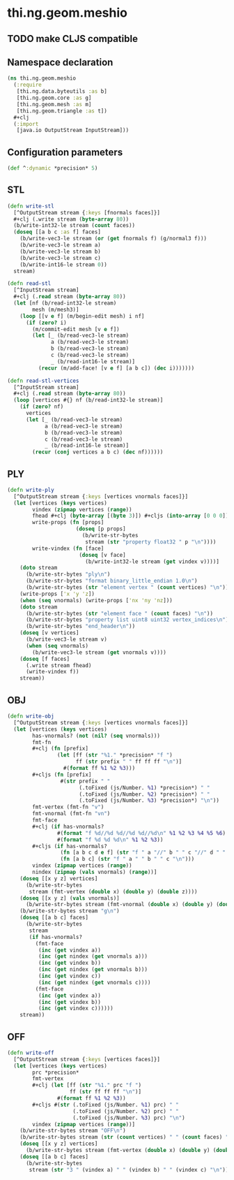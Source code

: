 * thi.ng.geom.meshio
** TODO make CLJS compatible
** Namespace declaration
#+BEGIN_SRC clojure :tangle babel/src-cljx/thi/ng/geom/meshio.cljx
  (ns thi.ng.geom.meshio
    (:require
     [thi.ng.data.byteutils :as b]
     [thi.ng.geom.core :as g]
     [thi.ng.geom.mesh :as m]
     [thi.ng.geom.triangle :as t])
    ,#+clj
    (:import
     [java.io OutputStream InputStream]))
#+END_SRC
** Configuration parameters
#+BEGIN_SRC clojure :tangle babel/src-cljx/thi/ng/geom/meshio.cljx
  (def ^:dynamic *precision* 5)
#+END_SRC
** STL
#+BEGIN_SRC clojure :tangle babel/src-cljx/thi/ng/geom/meshio.cljx
  (defn write-stl
    [^OutputStream stream {:keys [fnormals faces]}]
    #+clj (.write stream (byte-array 80))
    (b/write-int32-le stream (count faces))
    (doseq [[a b c :as f] faces]
      (b/write-vec3-le stream (or (get fnormals f) (g/normal3 f)))
      (b/write-vec3-le stream a)
      (b/write-vec3-le stream b)
      (b/write-vec3-le stream c)
      (b/write-int16-le stream 0))
    stream)

  (defn read-stl
    [^InputStream stream]
    #+clj (.read stream (byte-array 80))
    (let [nf (b/read-int32-le stream)
          mesh (m/mesh3)]
      (loop [[v e f] (m/begin-edit mesh) i nf]
        (if (zero? i)
          (m/commit-edit mesh [v e f])
          (let [_ (b/read-vec3-le stream)
                a (b/read-vec3-le stream)
                b (b/read-vec3-le stream)
                c (b/read-vec3-le stream)
                _ (b/read-int16-le stream)]
            (recur (m/add-face! [v e f] [a b c]) (dec i)))))))

  (defn read-stl-vertices
    [^InputStream stream]
    #+clj (.read stream (byte-array 80))
    (loop [vertices #{} nf (b/read-int32-le stream)]
      (if (zero? nf)
        vertices
        (let [_ (b/read-vec3-le stream)
              a (b/read-vec3-le stream)
              b (b/read-vec3-le stream)
              c (b/read-vec3-le stream)
              _ (b/read-int16-le stream)]
          (recur (conj vertices a b c) (dec nf))))))
#+END_SRC
** PLY
#+BEGIN_SRC clojure :tangle babel/src-cljx/thi/ng/geom/meshio.cljx
  (defn write-ply
    [^OutputStream stream {:keys [vertices vnormals faces]}]
    (let [vertices (keys vertices)
          vindex (zipmap vertices (range))
          fhead #+clj (byte-array [(byte 3)]) #+cljs (into-array [0 0 0])
          write-props (fn [props]
                        (doseq [p props]
                          (b/write-str-bytes
                           stream (str "property float32 " p "\n"))))
          write-vindex (fn [face]
                         (doseq [v face]
                           (b/write-int32-le stream (get vindex v))))]
      (doto stream
        (b/write-str-bytes "ply\n")
        (b/write-str-bytes "format binary_little_endian 1.0\n")
        (b/write-str-bytes (str "element vertex " (count vertices) "\n")))
      (write-props ['x 'y 'z])
      (when (seq vnormals) (write-props ['nx 'ny 'nz]))
      (doto stream
        (b/write-str-bytes (str "element face " (count faces) "\n"))
        (b/write-str-bytes "property list uint8 uint32 vertex_indices\n")
        (b/write-str-bytes "end_header\n"))
      (doseq [v vertices]
        (b/write-vec3-le stream v)
        (when (seq vnormals)
          (b/write-vec3-le stream (get vnormals v))))
      (doseq [f faces]
        (.write stream fhead)
        (write-vindex f))
      stream))
#+END_SRC
** OBJ
#+BEGIN_SRC clojure :tangle babel/src-cljx/thi/ng/geom/meshio.cljx
  (defn write-obj
    [^OutputStream stream {:keys [vertices vnormals faces]}]
    (let [vertices (keys vertices)
          has-vnormals? (not (nil? (seq vnormals)))
          fmt-fn
          #+clj (fn [prefix]
                  (let [ff (str "%1." *precision* "f ")
                        ff (str prefix " " ff ff ff "\n")]
                    #(format ff %1 %2 %3)))
          #+cljs (fn [prefix]
                   #(str prefix " "
                         (.toFixed (js/Number. %1) *precision*) " "
                         (.toFixed (js/Number. %2) *precision*) " "
                         (.toFixed (js/Number. %3) *precision*) "\n"))
          fmt-vertex (fmt-fn "v")
          fmt-vnormal (fmt-fn "vn")
          fmt-face
          #+clj (if has-vnormals?
                  #(format "f %d//%d %d//%d %d//%d\n" %1 %2 %3 %4 %5 %6)
                  #(format "f %d %d %d\n" %1 %2 %3))
          #+cljs (if has-vnormals?
                   (fn [a b c d e f] (str "f " a "//" b " " c "//" d " " e "//" f "\n"))
                   (fn [a b c] (str "f " a " " b " " c "\n")))
          vindex (zipmap vertices (range))
          nindex (zipmap (vals vnormals) (range))]
      (doseq [[x y z] vertices]
        (b/write-str-bytes
         stream (fmt-vertex (double x) (double y) (double z))))
      (doseq [[x y z] (vals vnormals)]
        (b/write-str-bytes stream (fmt-vnormal (double x) (double y) (double z))))
      (b/write-str-bytes stream "g\n")
      (doseq [[a b c] faces]
        (b/write-str-bytes
         stream
         (if has-vnormals?
           (fmt-face
            (inc (get vindex a))
            (inc (get nindex (get vnormals a)))
            (inc (get vindex b))
            (inc (get nindex (get vnormals b)))
            (inc (get vindex c))
            (inc (get nindex (get vnormals c))))
           (fmt-face
            (inc (get vindex a))
            (inc (get vindex b))
            (inc (get vindex c))))))
      stream))
#+END_SRC
** OFF
#+BEGIN_SRC clojure :tangle babel/src-cljx/thi/ng/geom/meshio.cljx
  (defn write-off
    [^OutputStream stream {:keys [vertices faces]}]
    (let [vertices (keys vertices)
          prc *precision*
          fmt-vertex
          #+clj (let [ff (str "%1." prc "f ")
                      ff (str ff ff ff "\n")]
                  #(format ff %1 %2 %3))
          #+cljs #(str (.toFixed (js/Number. %1) prc) " "
                       (.toFixed (js/Number. %2) prc) " "
                       (.toFixed (js/Number. %3) prc) "\n")
          vindex (zipmap vertices (range))]
      (b/write-str-bytes stream "OFF\n")
      (b/write-str-bytes stream (str (count vertices) " " (count faces) " 0\n"))
      (doseq [[x y z] vertices]
        (b/write-str-bytes stream (fmt-vertex (double x) (double y) (double z))))
      (doseq [[a b c] faces]
        (b/write-str-bytes
         stream (str "3 " (vindex a) " " (vindex b) " " (vindex c) "\n")))))
#+END_SRC
